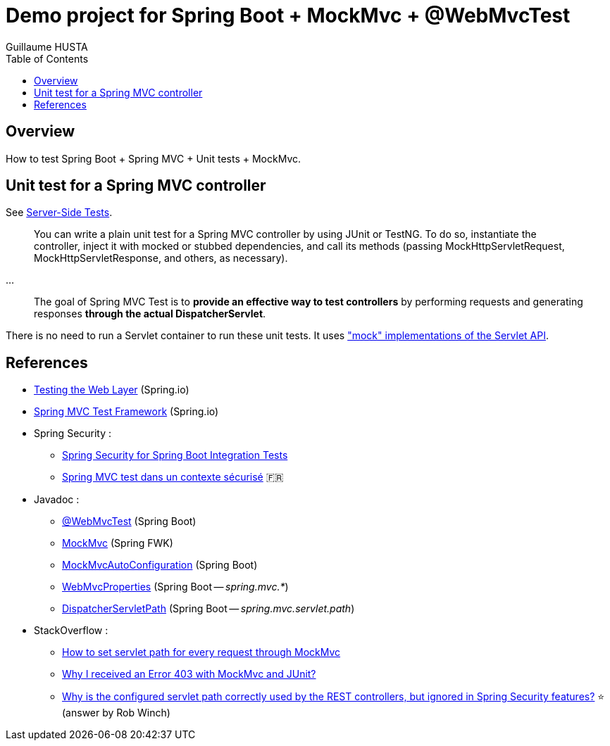 = Demo project for Spring Boot + MockMvc + @WebMvcTest
:author: Guillaume HUSTA
:toc:

== Overview

How to test Spring Boot + Spring MVC + Unit tests + MockMvc.

== Unit test for a Spring MVC controller

See https://docs.spring.io/spring/docs/current/spring-framework-reference/testing.html#spring-mvc-test-server[Server-Side Tests].

> You can write a plain unit test for a Spring MVC controller by using JUnit or TestNG. To do so, instantiate the controller, inject it with mocked or stubbed dependencies, and call its methods (passing MockHttpServletRequest, MockHttpServletResponse, and others, as necessary).

...

> The goal of Spring MVC Test is to **provide an effective way to test controllers** by performing requests and generating responses **through the actual DispatcherServlet**.

There is no need to run a Servlet container to run these unit tests.
It uses https://docs.spring.io/spring/docs/current/spring-framework-reference/testing.html#mock-objects-servlet["mock" implementations of the Servlet API].

== References

* https://spring.io/guides/gs/testing-web/[Testing the Web Layer] (Spring.io)
* https://docs.spring.io/spring/docs/current/spring-framework-reference/testing.html#spring-mvc-test-framework[Spring MVC Test Framework] (Spring.io)
* Spring Security :
** https://www.baeldung.com/spring-security-integration-tests[Spring Security for Spring Boot Integration Tests]
** https://blog.zenika.com/2016/11/25/spring-mvc-test-dans-un-contexte-securise/[Spring MVC test dans un contexte sécurisé] 🇫🇷
* Javadoc :
** https://docs.spring.io/spring-boot/docs/current/api/org/springframework/boot/test/autoconfigure/web/servlet/WebMvcTest.html[@WebMvcTest] (Spring Boot)
** https://docs.spring.io/spring-framework/docs/current/javadoc-api/org/springframework/test/web/servlet/MockMvc.html[MockMvc] (Spring FWK)
** https://docs.spring.io/spring-boot/docs/current/api/org/springframework/boot/test/autoconfigure/web/servlet/AutoConfigureMockMvc.html[MockMvcAutoConfiguration] (Spring Boot)
** https://docs.spring.io/spring-boot/docs/current/api/org/springframework/boot/autoconfigure/web/servlet/WebMvcProperties.html[WebMvcProperties] (Spring Boot -- _spring.mvc.*_)
** https://docs.spring.io/spring-boot/docs/current/api/org/springframework/boot/autoconfigure/web/servlet/DispatcherServletPath.html[DispatcherServletPath] (Spring Boot -- _spring.mvc.servlet.path_)
* StackOverflow :
** https://stackoverflow.com/questions/21837872/how-to-set-servlet-path-for-every-request-through-mockmvc[How to set servlet path for every request through MockMvc]
** https://stackoverflow.com/questions/21749781/why-i-received-an-error-403-with-mockmvc-and-junit[Why I received an Error 403 with MockMvc and JUnit?]
** https://stackoverflow.com/questions/32903024/why-is-the-configured-servlet-path-correctly-used-by-the-rest-controllers-but-i[Why is the configured servlet path correctly used by the REST controllers, but ignored in Spring Security features?] ⭐ (answer by Rob Winch)
